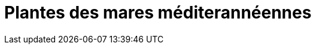 = Plantes des mares méditerannéennes
:imagesdir: ../images


[comment]
Rosettes :
gratiole / lithrium
menthe des cerfs
menthe classique
